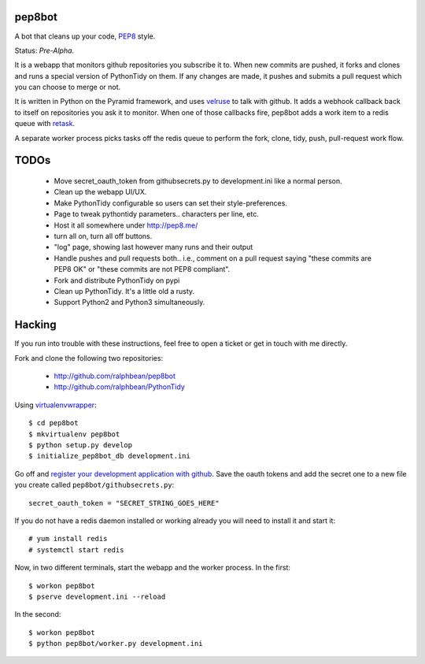 pep8bot
-------

A bot that cleans up your code, `PEP8
<http://www.python.org/dev/peps/pep-0008/>`_ style.

Status:  *Pre-Alpha*.

It is a webapp that monitors github repositories you subscribe it to.  When new
commits are pushed, it forks and clones and runs a special version of
PythonTidy on them.  If any changes are made, it pushes and submits a pull
request which you can choose to merge or not.

It is written in Python on the Pyramid framework, and uses `velruse
<http://velruse.rtfd.org>`_ to talk with github.  It adds a webhook callback
back to itself on repositories you ask it to monitor.  When one of those
callbacks fire, pep8bot adds a work item to a redis queue with `retask
<http://retask.rtfd.org>`_.

A separate worker process picks tasks off the redis queue to perform the
fork, clone, tidy, push, pull-request work flow.

TODOs
-----

 - Move secret_oauth_token from githubsecrets.py to development.ini like a
   normal person.
 - Clean up the webapp UI/UX.
 - Make PythonTidy configurable so users can set their style-preferences.
 - Page to tweak pythontidy parameters.. characters per line, etc.
 - Host it all somewhere under http://pep8.me/
 - turn all on, turn all off buttons.
 - "log" page, showing last however many runs and their output
 - Handle pushes and pull requests both.. i.e., comment on a pull request saying
   "these commits are PEP8 OK" or "these commits are not PEP8 compliant".
 - Fork and distribute PythonTidy on pypi
 - Clean up PythonTidy.  It's a little old a rusty.
 - Support Python2 and Python3 simultaneously.

Hacking
-------

If you run into trouble with these instructions, feel free to open a ticket
or get in touch with me directly.

Fork and clone the following two repositories:

 - http://github.com/ralphbean/pep8bot
 - http://github.com/ralphbean/PythonTidy

Using `virtualenvwrapper <pypi.python.org/pypi/virtualenvwrapper>`_::

  $ cd pep8bot
  $ mkvirtualenv pep8bot
  $ python setup.py develop
  $ initialize_pep8bot_db development.ini

Go off and `register your development application with github
<https://github.com/settings/applications>`_.  Save the oauth tokens and add the
secret one to a new file you create called ``pep8bot/githubsecrets.py``::

    secret_oauth_token = "SECRET_STRING_GOES_HERE"

If you do not have a redis daemon installed or working already you will need to
install it and start it::

  # yum install redis
  # systemctl start redis

Now, in two different terminals, start the webapp and the worker process.  In
the first::

  $ workon pep8bot
  $ pserve development.ini --reload

In the second::

  $ workon pep8bot
  $ python pep8bot/worker.py development.ini
